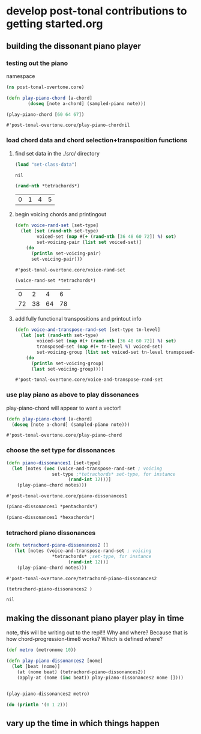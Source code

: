 * develop post-tonal contributions to getting started.org
** building the dissonant piano player
*** testing out the piano
namespace

 #+BEGIN_SRC clojure :session getting-started
(ns post-tonal-overtone.core)
 #+END_SRC

  #+BEGIN_SRC clojure :session getting-started
(defn play-piano-chord [a-chord]
        (doseq [note a-chord] (sampled-piano note)))

(play-piano-chord [60 64 67])
 #+END_SRC

  #+RESULTS:
  : #'post-tonal-overtone.core/play-piano-chordnil
*** load chord data and chord selection+transposition functions
**** find set data in the ./src/ directory
 #+BEGIN_SRC clojure :session getting-started
(load "set-class-data")
 #+END_SRC

 #+RESULTS:
 : nil

  #+BEGIN_SRC clojure :session getting-started
(rand-nth *tetrachords*)
  #+END_SRC 

  #+RESULTS:
  | 0 | 1 | 4 | 5 |
**** begin voicing chords and printingout
  #+BEGIN_SRC clojure :session getting-started
(defn voice-rand-set [set-type]
  (let [set (rand-nth set-type)
        voiced-set (map #(+ (rand-nth [36 48 60 72]) %) set)
        set-voicing-pair (list set voiced-set)]
    (do
      (println set-voicing-pair)
      set-voicing-pair)))
  #+END_SRC

  #+RESULTS:
  : #'post-tonal-overtone.core/voice-rand-set


 #+BEGIN_SRC clojure :session getting-started
(voice-rand-set *tetrachords*)
 #+END_SRC

 #+RESULTS:
 |  0 |  2 |  4 |  6 |
 | 72 | 38 | 64 | 78 |
**** add fully functional transpositions and printout info
 #+BEGIN_SRC clojure :session getting-started
(defn voice-and-transpose-rand-set [set-type tn-level]
  (let [set (rand-nth set-type)
        voiced-set (map #(+ (rand-nth [36 48 60 72]) %) set)
        transposed-set (map #(+ tn-level %) voiced-set)
        set-voicing-group (list set voiced-set tn-level transposed-set)]
    (do
      (println set-voicing-group)
      (last set-voicing-group))))
 #+END_SRC

 #+RESULTS:
 : #'post-tonal-overtone.core/voice-and-transpose-rand-set
*** use play piano as above to play dissonances
 play-piano-chord will appear to want a vector!
 #+BEGIN_SRC clojure :session getting-started
(defn play-piano-chord [a-chord]
  (doseq [note a-chord] (sampled-piano note)))
 #+END_SRC

 #+RESULTS:
 : #'post-tonal-overtone.core/play-piano-chord
*** choose the set type for dissonances
 #+BEGIN_SRC clojure :session getting-started
(defn piano-dissonances1 [set-type]
  (let [notes (vec (voice-and-transpose-rand-set ; voicing
                 set-type ;*tetrachords* set-type, for instance
                       (rand-int 12)))]
    (play-piano-chord notes)))
 #+END_SRC

 #+RESULTS:
 : #'post-tonal-overtone.core/piano-dissonances1

#+BEGIN_SRC clojure :session getting-started
(piano-dissonances1 *pentachords*)
#+END_SRC

#+RESULTS:
: nil

#+BEGIN_SRC clojure :session getting-started
(piano-dissonances1 *hexachords*)
#+END_SRC

#+RESULTS:
: nil
*** tetrachord piano dissonances
 #+BEGIN_SRC clojure :session getting-started
(defn tetrachord-piano-dissonances2 []
   (let [notes (voice-and-transpose-rand-set ; voicing
                 *tetrachords* ;set-type, for instance
                       (rand-int 12))]
    (play-piano-chord notes)))
 #+END_SRC

 #+RESULTS:
 : #'post-tonal-overtone.core/tetrachord-piano-dissonances2

 #+BEGIN_SRC clojure :session getting-started
(tetrachord-piano-dissonances2 )
 #+END_SRC

 #+RESULTS:
 : nil
** making the dissonant piano player play in time
note, this will be writing out to the repl!!! Why and where?
Because that is how chord-progression-time8 works? Which is defined where?

#+BEGIN_SRC clojure :session getting-started
(def metro (metronome 10))

(defn play-piano-dissonances2 [nome]
  (let [beat (nome)]
    (at (nome beat) (tetrachord-piano-dissonances2))
    (apply-at (nome (inc beat)) play-piano-dissonances2 nome [])))


(play-piano-dissonances2 metro)
#+END_SRC

#+RESULTS:
: #'post-tonal-overtone.core/metro#'post-tonal-overtone.core/play-piano-dissonances2#<ScheduledJob id: 1, created-at: Fri 02:52:07s, initial-delay: 11989, desc: "Overtone delayed fn", scheduled? true>

#+BEGIN_SRC clojure :session getting-started
(do (println '(0 1 2)))
#+END_SRC

#+RESULTS:
: nil
** vary up the time in which things happen

